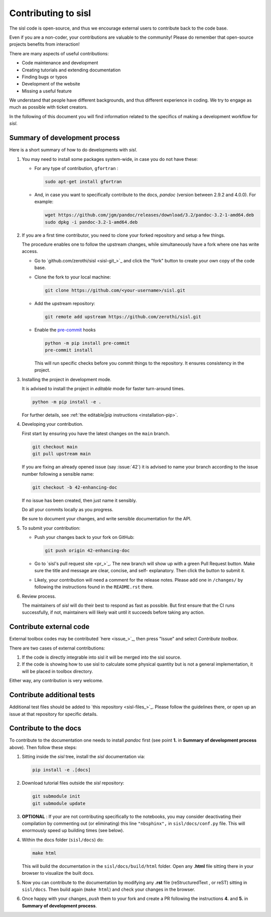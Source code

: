 
.. _devindex:

Contributing to sisl
====================

The sisl code is open-source, and thus we encourage external users to contribute
back to the code base.

Even if you are a non-coder, your contributions are valuable to the community!
Please do remember that open-source projects benefits from interaction!

There are many aspects of useful contributions:

- Code maintenance and development
- Creating tutorials and extending documentation
- Finding bugs or typos
- Development of the website
- Missing a useful feature

We understand that people have different backgrounds, and thus different
experience in coding. We try to engage as much as possible with ticket creators.

In the following of this document you will find information related to the specifics
of making a development workflow for `sisl`.



Summary of development process
------------------------------


Here is a short summary of how to do developments with `sisl`.

1. You may need to install some packages system-wide, in case you do not have these:

   *  For any type of contribution, ``gfortran`` :

      .. code:: bash

         sudo apt-get install gfortran

   *  And, in case you want to specifically contribute to the docs, `pandoc` (version between
      2.9.2 and 4.0.0). For example:

      .. code:: bash

         wget https://github.com/jgm/pandoc/releases/download/3.2/pandoc-3.2-1-amd64.deb
         sudo dpkg -i pandoc-3.2-1-amd64.deb

2. If you are a first time contributor, you need to clone your forked repository
   and setup a few things.

   The procedure enables one to follow the upstream changes, while simultaneously
   have a fork where one has write access.

   * Go to `github.com/zerothi/sisl <sisl-git_>`_ and click the "fork" button to
     create your own copy of the code base.

   * Clone the fork to your local machine:

     .. code:: bash

        git clone https://github.com/<your-username>/sisl.git

   * Add the upstream repository:

     .. code:: bash

        git remote add upstream https://github.com/zerothi/sisl.git

   * Enable the `pre-commit <https://pre-commit.com>`_ hooks

     .. code:: bash

        python -m pip install pre-commit
        pre-commit install

     This will run specific checks before you commit things to the repository.
     It ensures consistency in the project.

3. Installing the project in development mode.

   It is advised to install the project in *editable* mode for faster
   turn-around times.

   .. code:: bash

      python -m pip install -e .

   For further details, see
   :ref:`the editable|pip instructions <installation-pip>`.

4. Developing your contribution.

   First start by ensuring you have the latest changes on the ``main``
   branch.

   .. code:: bash

      git checkout main
      git pull upstream main

   If you are fixing an already opened issue (say :issue:`42`) it is advised
   to name your branch according to the issue number following a sensible name:

   .. code:: bash

      git checkout -b 42-enhancing-doc

   If no issue has been created, then just name it sensibly.

   Do all your commits locally as you progress.

   Be sure to document your changes, and write sensible documentation
   for the API.

5. To submit your contribution:

   * Push your changes back to your fork on GitHub:

     .. code:: bash

        git push origin 42-enhancing-doc

   * Go to `sisl's pull request site <pr_>`_.
     The new branch will show up with a green Pull Request
     button. Make sure the title and message are clear, concise, and self-
     explanatory. Then click the button to submit it.

   * Likely, your contribution will need a comment for the release notes.
     Please add one in ``/changes/`` by following the instructions found in
     the ``README.rst`` there.

6. Review process.

   The maintainers of `sisl` will do their best to respond as fast as possible.
   But first ensure that the CI runs successfully, if not, maintainers will likely
   wait until it succeeds before taking any action.


Contribute external code
------------------------

External toolbox codes may be contributed `here <issue_>`_, then press
"Issue" and select *Contribute toolbox*.

There are two cases of external contributions:

1. If the code is directly integrable into sisl it will be merged into the sisl source.

2. If the code is showing how to use sisl to calculate some physical quantity but is not a general
   implementation, it will be placed in toolbox directory.

Either way, any contribution is very welcome.



Contribute additional tests
---------------------------

Additional test files should be added to `this repository <sisl-files_>`_.
Please follow the guidelines there, or open up an issue at that repository
for specific details.


Contribute to the docs
----------------------

To contribute to the documentation one needs to install `pandoc` first (see point
**1.** in **Summary of development process** above). Then follow these steps:

1. Sitting inside the `sisl` tree, install the `sisl` documentation via:

   .. code:: bash

      pip install -e .[docs]

2. Download tutorial files outside the `sisl` repository:

   .. code:: bash

      git submodule init
      git submodule update

3. **OPTIONAL** : If your are not contributing specifically to the notebooks,
   you may consider deactivating their compilation by commenting out (or eliminating)
   this line ``"nbsphinx",`` in ``sisl/docs/conf.py`` file. This will enormously speed up
   building times (see below).

4. Within the docs folder (``sisl/docs``) do:

   .. code:: bash

      make html

   This will build the documentation in the ``sisl/docs/build/html`` folder. Open any
   **.html** file sitting there in your browser to visualize the built docs.

5. Now you can contribute to the documentation by modifying any **.rst** file (reStructuredText
   , or reST) sitting in ``sisl/docs``. Then build again (``make html``) and check your changes
   in the browser.

6. Once happy with your changes, *push* them to your fork and create a PR following the
   instructions **4.** and **5.** in **Summary of development process**.
